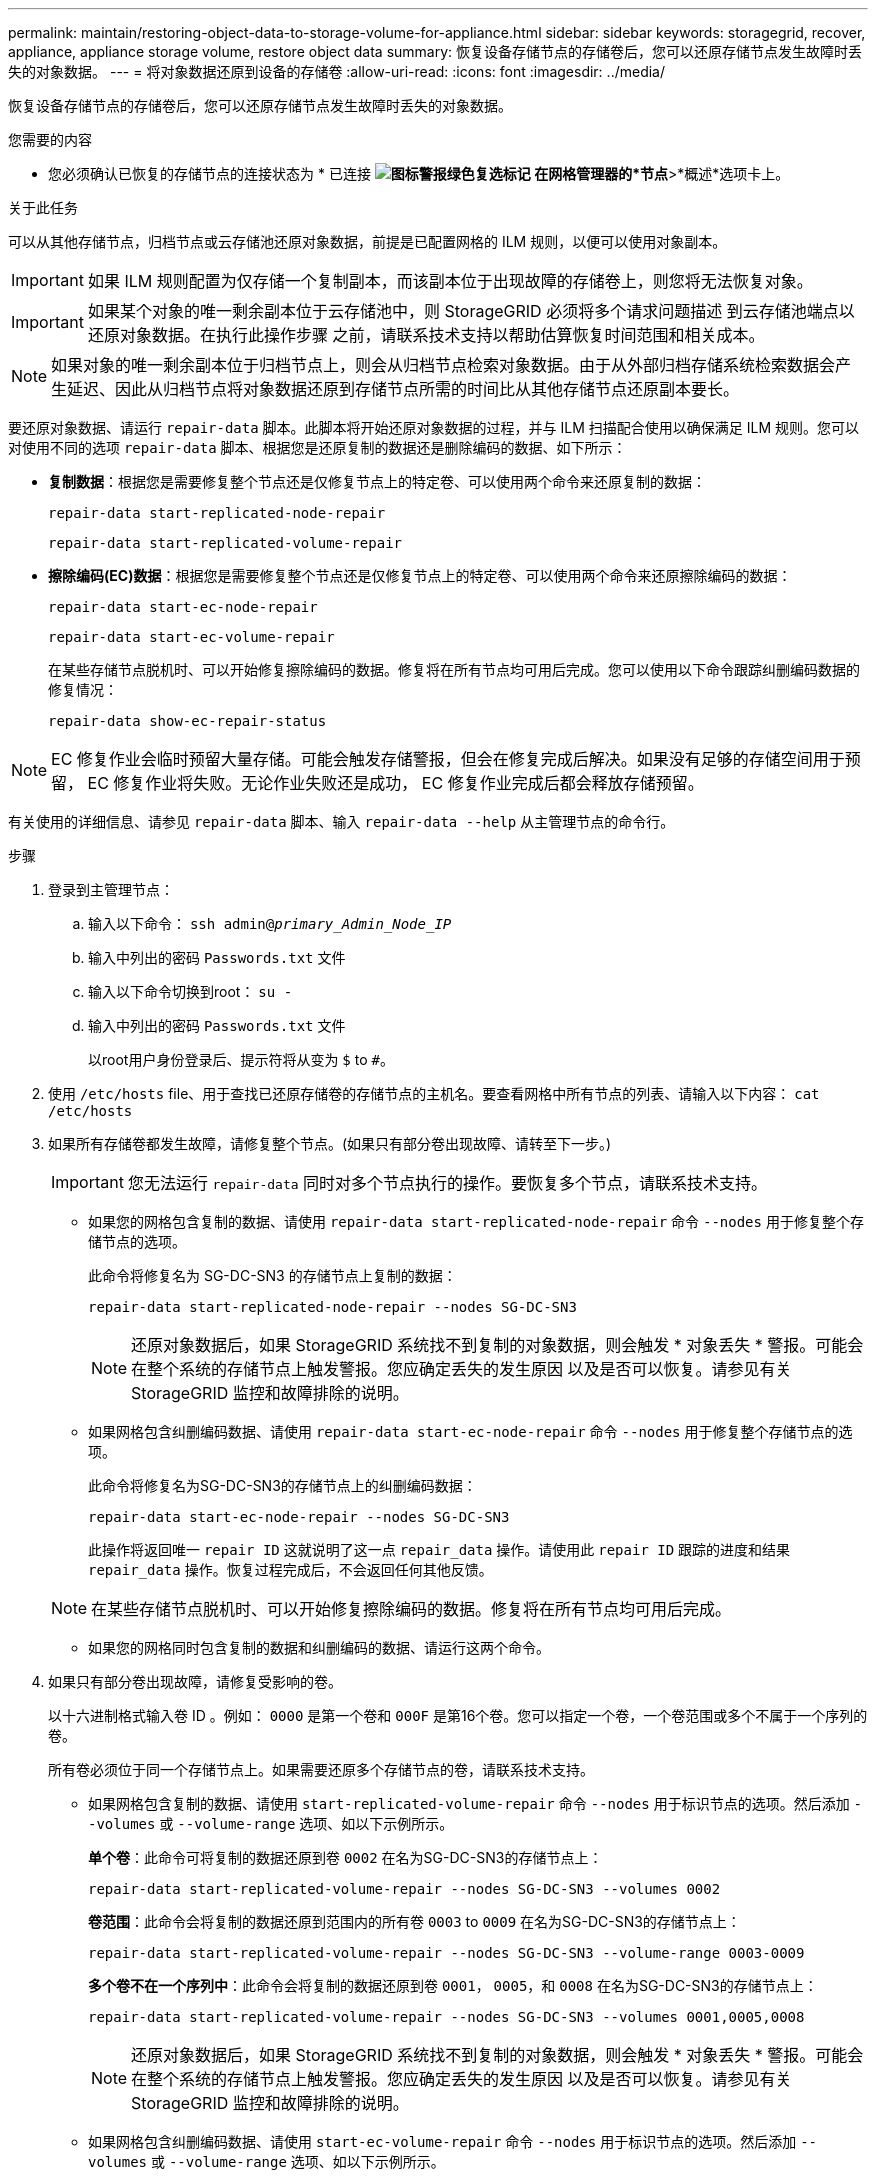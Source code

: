 ---
permalink: maintain/restoring-object-data-to-storage-volume-for-appliance.html 
sidebar: sidebar 
keywords: storagegrid, recover, appliance, appliance storage volume, restore object data 
summary: 恢复设备存储节点的存储卷后，您可以还原存储节点发生故障时丢失的对象数据。 
---
= 将对象数据还原到设备的存储卷
:allow-uri-read: 
:icons: font
:imagesdir: ../media/


[role="lead"]
恢复设备存储节点的存储卷后，您可以还原存储节点发生故障时丢失的对象数据。

.您需要的内容
* 您必须确认已恢复的存储节点的连接状态为 * 已连接 *image:../media/icon_alert_green_checkmark.png["图标警报绿色复选标记"] 在网格管理器的*节点*>*概述*选项卡上。


.关于此任务
可以从其他存储节点，归档节点或云存储池还原对象数据，前提是已配置网格的 ILM 规则，以便可以使用对象副本。


IMPORTANT: 如果 ILM 规则配置为仅存储一个复制副本，而该副本位于出现故障的存储卷上，则您将无法恢复对象。


IMPORTANT: 如果某个对象的唯一剩余副本位于云存储池中，则 StorageGRID 必须将多个请求问题描述 到云存储池端点以还原对象数据。在执行此操作步骤 之前，请联系技术支持以帮助估算恢复时间范围和相关成本。


NOTE: 如果对象的唯一剩余副本位于归档节点上，则会从归档节点检索对象数据。由于从外部归档存储系统检索数据会产生延迟、因此从归档节点将对象数据还原到存储节点所需的时间比从其他存储节点还原副本要长。

要还原对象数据、请运行 `repair-data` 脚本。此脚本将开始还原对象数据的过程，并与 ILM 扫描配合使用以确保满足 ILM 规则。您可以对使用不同的选项 `repair-data` 脚本、根据您是还原复制的数据还是删除编码的数据、如下所示：

* *复制数据*：根据您是需要修复整个节点还是仅修复节点上的特定卷、可以使用两个命令来还原复制的数据：
+
[listing]
----
repair-data start-replicated-node-repair
----
+
[listing]
----
repair-data start-replicated-volume-repair
----
* *擦除编码(EC)数据*：根据您是需要修复整个节点还是仅修复节点上的特定卷、可以使用两个命令来还原擦除编码的数据：
+
[listing]
----
repair-data start-ec-node-repair
----
+
[listing]
----
repair-data start-ec-volume-repair
----
+
在某些存储节点脱机时、可以开始修复擦除编码的数据。修复将在所有节点均可用后完成。您可以使用以下命令跟踪纠删编码数据的修复情况：

+
[listing]
----
repair-data show-ec-repair-status
----



NOTE: EC 修复作业会临时预留大量存储。可能会触发存储警报，但会在修复完成后解决。如果没有足够的存储空间用于预留， EC 修复作业将失败。无论作业失败还是成功， EC 修复作业完成后都会释放存储预留。

有关使用的详细信息、请参见 `repair-data` 脚本、输入 `repair-data --help` 从主管理节点的命令行。

.步骤
. 登录到主管理节点：
+
.. 输入以下命令： `ssh admin@_primary_Admin_Node_IP_`
.. 输入中列出的密码 `Passwords.txt` 文件
.. 输入以下命令切换到root： `su -`
.. 输入中列出的密码 `Passwords.txt` 文件
+
以root用户身份登录后、提示符将从变为 `$` to `#`。



. 使用 `/etc/hosts` file、用于查找已还原存储卷的存储节点的主机名。要查看网格中所有节点的列表、请输入以下内容： `cat /etc/hosts`
. 如果所有存储卷都发生故障，请修复整个节点。(如果只有部分卷出现故障、请转至下一步。)
+

IMPORTANT: 您无法运行 `repair-data` 同时对多个节点执行的操作。要恢复多个节点，请联系技术支持。

+
** 如果您的网格包含复制的数据、请使用 `repair-data start-replicated-node-repair` 命令 `--nodes` 用于修复整个存储节点的选项。
+
此命令将修复名为 SG-DC-SN3 的存储节点上复制的数据：

+
[listing]
----
repair-data start-replicated-node-repair --nodes SG-DC-SN3
----
+

NOTE: 还原对象数据后，如果 StorageGRID 系统找不到复制的对象数据，则会触发 * 对象丢失 * 警报。可能会在整个系统的存储节点上触发警报。您应确定丢失的发生原因 以及是否可以恢复。请参见有关 StorageGRID 监控和故障排除的说明。

** 如果网格包含纠删编码数据、请使用 `repair-data start-ec-node-repair` 命令 `--nodes` 用于修复整个存储节点的选项。
+
此命令将修复名为SG-DC-SN3的存储节点上的纠删编码数据：

+
[listing]
----
repair-data start-ec-node-repair --nodes SG-DC-SN3
----
+
此操作将返回唯一 `repair ID` 这就说明了这一点 `repair_data` 操作。请使用此 `repair ID` 跟踪的进度和结果 `repair_data` 操作。恢复过程完成后，不会返回任何其他反馈。

+

NOTE: 在某些存储节点脱机时、可以开始修复擦除编码的数据。修复将在所有节点均可用后完成。

** 如果您的网格同时包含复制的数据和纠删编码的数据、请运行这两个命令。


. 如果只有部分卷出现故障，请修复受影响的卷。
+
以十六进制格式输入卷 ID 。例如： `0000` 是第一个卷和 `000F` 是第16个卷。您可以指定一个卷，一个卷范围或多个不属于一个序列的卷。

+
所有卷必须位于同一个存储节点上。如果需要还原多个存储节点的卷，请联系技术支持。

+
** 如果网格包含复制的数据、请使用 `start-replicated-volume-repair` 命令 `--nodes` 用于标识节点的选项。然后添加 `--volumes` 或 `--volume-range` 选项、如以下示例所示。
+
*单个卷*：此命令可将复制的数据还原到卷 `0002` 在名为SG-DC-SN3的存储节点上：

+
[listing]
----
repair-data start-replicated-volume-repair --nodes SG-DC-SN3 --volumes 0002
----
+
*卷范围*：此命令会将复制的数据还原到范围内的所有卷 `0003` to `0009` 在名为SG-DC-SN3的存储节点上：

+
[listing]
----
repair-data start-replicated-volume-repair --nodes SG-DC-SN3 --volume-range 0003-0009
----
+
*多个卷不在一个序列中*：此命令会将复制的数据还原到卷 `0001`， `0005`，和 `0008` 在名为SG-DC-SN3的存储节点上：

+
[listing]
----
repair-data start-replicated-volume-repair --nodes SG-DC-SN3 --volumes 0001,0005,0008
----
+

NOTE: 还原对象数据后，如果 StorageGRID 系统找不到复制的对象数据，则会触发 * 对象丢失 * 警报。可能会在整个系统的存储节点上触发警报。您应确定丢失的发生原因 以及是否可以恢复。请参见有关 StorageGRID 监控和故障排除的说明。

** 如果网格包含纠删编码数据、请使用 `start-ec-volume-repair` 命令 `--nodes` 用于标识节点的选项。然后添加 `--volumes` 或 `--volume-range` 选项、如以下示例所示。
+
*单个卷*：此命令可将擦除编码数据还原到卷 `0007` 在名为SG-DC-SN3的存储节点上：

+
[listing]
----
repair-data start-ec-volume-repair --nodes SG-DC-SN3 --volumes 0007
----
+
*卷范围*：此命令将擦除编码数据还原到范围内的所有卷 `0004` to `0006` 在名为SG-DC-SN3的存储节点上：

+
[listing]
----
repair-data start-ec-volume-repair --nodes SG-DC-SN3 --volume-range 0004-0006
----
+
*多个卷不在一个序列中*：此命令会将经过纠删编码的数据还原到卷 `000A`， `000C`，和 `000E` 在名为SG-DC-SN3的存储节点上：

+
[listing]
----
repair-data start-ec-volume-repair --nodes SG-DC-SN3 --volumes 000A,000C,000E
----
+
。 `repair-data` 操作返回唯一 `repair ID` 这就说明了这一点 `repair_data` 操作。请使用此 `repair ID` 跟踪的进度和结果 `repair_data` 操作。恢复过程完成后，不会返回任何其他反馈。

+

NOTE: 在某些存储节点脱机时、可以开始修复擦除编码的数据。修复将在所有节点均可用后完成。

** 如果您的网格同时包含复制的数据和纠删编码的数据、请运行这两个命令。


. 监控复制数据的修复情况。
+
.. 选择*节点*>*正在修复的存储节点*>* ILM *。
.. 使用"评估"部分中的属性确定修复是否已完成。
+
修复完成后、waiting - all属性指示0个对象。

.. 要更详细地监控修复过程、请选择*支持*>*工具*>*网格拓扑*。
.. 选择*网格*>*正在修复的存储节点*>* LDR*>*数据存储*。
.. 结合使用以下属性，尽可能确定复制的修复是否已完成。
+

NOTE: 可能存在 Cassandra 不一致，并且无法跟踪失败的修复。

+
*** * 尝试修复（ XRPA ） * ：使用此属性跟踪复制修复的进度。每当存储节点尝试修复高风险对象时，此属性都会增加。如果此属性的增加时间不超过当前扫描期间（由 * 扫描期间 - 估计 * 属性提供），则表示 ILM 扫描未在任何节点上发现任何需要修复的高风险对象。
+

NOTE: 高风险对象是指可能完全丢失的对象。这不包括不满足其 ILM 配置的对象。

*** * 扫描期间 - 估计值（ XSCM ） * ：使用此属性可估计何时对先前载入的对象应用策略更改。如果 * 已尝试修复 * 属性的增加时间未超过当前扫描期间，则复制的修复很可能已完成。请注意，扫描期限可能会更改。* 扫描期限 - 估计（ XSCM ） * 属性适用场景 整个网格，是所有节点扫描期限的最大值。您可以查询网格的 * 扫描时间段 - 估计 * 属性历史记录以确定适当的时间范围。




. 监控纠删编码数据的修复、然后重试可能已失败的任何请求。
+
.. 确定纠删编码数据修复的状态：
+
*** 使用此命令可查看特定的状态 `repair-data` 操作：
+
[listing]
----
repair-data show-ec-repair-status --repair-id repair ID
----
*** 使用此命令可列出所有修复：
+
[listing]
----
repair-data show-ec-repair-status
----
+
输出将列出信息、包括 `repair ID`、用于先前和当前正在运行的所有修复。

+
[listing]
----
root@DC1-ADM1:~ # repair-data show-ec-repair-status

Repair ID Scope Start Time  End Time  State  Est Bytes Affected/Repaired Retry Repair
=====================================================================================
 949283 DC1-S-99-10(Volumes: 1,2) 2016-11-30T15:27:06.9 Success 17359 17359 No
 949292 DC1-S-99-10(Volumes: 1,2) 2016-11-30T15:37:06.9 Failure 17359 0     Yes
 949294 DC1-S-99-10(Volumes: 1,2) 2016-11-30T15:47:06.9 Failure 17359 0     Yes
 949299 DC1-S-99-10(Volumes: 1,2) 2016-11-30T15:57:06.9 Failure 17359 0     Yes
----


.. 如果输出显示修复操作失败、请使用 `--repair-id` 选项以重试修复。
+
此命令将使用修复ID重试失败的节点修复 `83930030303133434`：

+
[listing]
----
repair-data start-ec-node-repair --repair-id 83930030303133434
----
+
此命令将使用修复ID重试失败的卷修复 `83930030303133434`：

+
[listing]
----
repair-data start-ec-volume-repair --repair-id 83930030303133434
----




.相关信息
link:../monitor/index.html["监控和放大；故障排除"]
